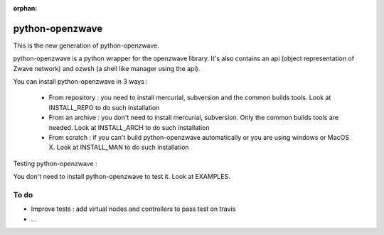 :orphan:

================
python-openzwave
================

This is the new generation of python-openzwave.

python-openzwave is a python wrapper for the openzwave library.
It's also contains an api (object representation of Zwave network) and ozwsh (a shell like manager using the api).

You can install python-openzwave in 3 ways :

    * From repository : you need to install mercurial, subversion and the common builds tools. Look at INSTALL_REPO to do such installation

    * From an archive : you don't need to install mercurial, subversion. Only the common builds tools are needed. Look at INSTALL_ARCH to do such installation

    * From scratch : if you can't build python-openzwave automatically or you are using windows or MacOS X. Look at INSTALL_MAN to do such installation

Testing python-openzwave :

You don't need to install python-openzwave to test it. Look at EXAMPLES.

To do
-----

- Improve tests : add virtual nodes and controllers to pass test on travis
- ...
